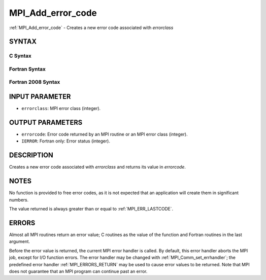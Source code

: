.. _MPI_Add_error_code:

MPI_Add_error_code
~~~~~~~~~~~~~~~~~~

:ref:`MPI_Add_error_code` - Creates a new error code associated with
*errorclass*

SYNTAX
======

C Syntax
--------

.. code-block:: c
   :linenos:

   #include <mpi.h>
   int MPI_Add_error_code(int errorclass, int *errorcode)

Fortran Syntax
--------------

.. code-block:: fortran
   :linenos:

   USE MPI
   ! or the older form: INCLUDE 'mpif.h'
   MPI_ADD_ERROR_CODE(ERRORCLASS, ERRORCODE, IERROR)
   	INTEGER  ERRORCLASS, ERRORCODE, IERROR

Fortran 2008 Syntax
-------------------

.. code-block:: fortran
   :linenos:

   USE mpi_f08
   MPI_Add_error_code(errorclass, errorcode, ierror)
   	INTEGER, INTENT(IN) :: errorclass
   	INTEGER, INTENT(OUT) :: errorcode
   	INTEGER, OPTIONAL, INTENT(OUT) :: ierror

INPUT PARAMETER
===============

* ``errorclass``: MPI error class (integer). 

OUTPUT PARAMETERS
=================

* ``errorcode``: Error code returned by an MPI routine or an MPI error class (integer). 

* ``IERROR``: Fortran only: Error status (integer). 

DESCRIPTION
===========

Creates a new error code associated with *errorclass* and returns its
value in *errorcode*.

NOTES
=====

No function is provided to free error codes, as it is not expected that
an application will create them in significant numbers.

The value returned is always greater than or equal to :ref:`MPI_ERR_LASTCODE`.

ERRORS
======

Almost all MPI routines return an error value; C routines as the value
of the function and Fortran routines in the last argument.

Before the error value is returned, the current MPI error handler is
called. By default, this error handler aborts the MPI job, except for
I/O function errors. The error handler may be changed with
:ref:`MPI_Comm_set_errhandler`; the predefined error handler :ref:`MPI_ERRORS_RETURN`
may be used to cause error values to be returned. Note that MPI does not
guarantee that an MPI program can continue past an error.


.. seealso::    :ref:`MPI_Add_error_class`    :ref:`MPI_Error_class` 
